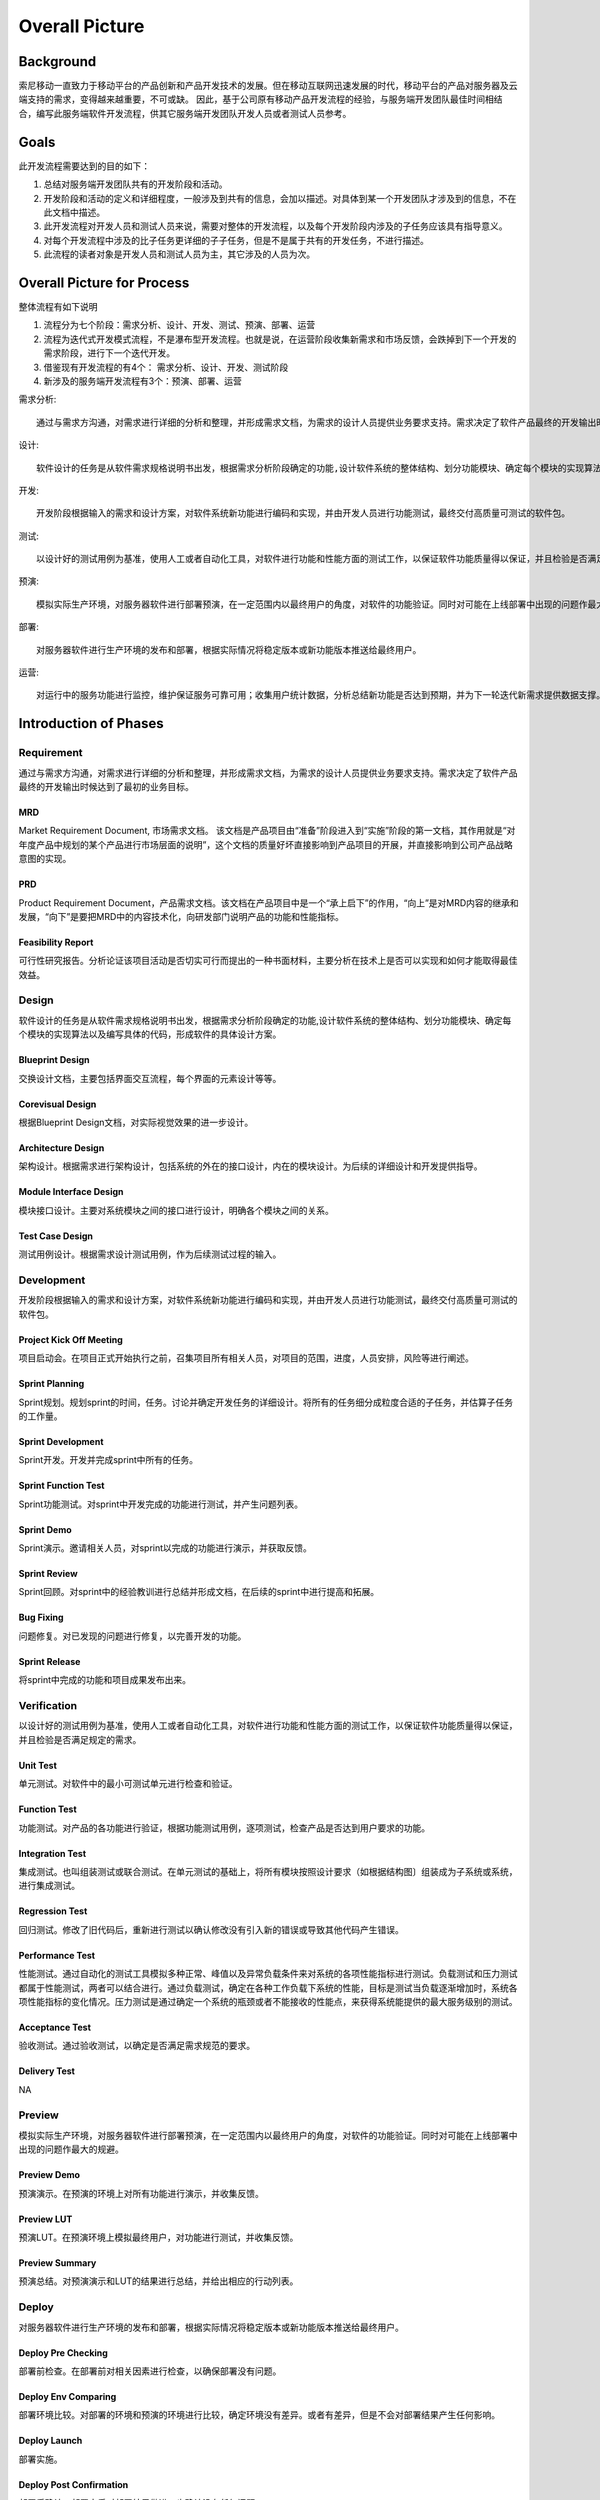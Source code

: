 .. 以两个点开始的内容是注释。不会出现编写的文档中。但是能体现文档书写者的思路。
.. 一般一个文件，内容，逻辑的分层，分到三级就可以， 最多四级. 也就是 
   H1. ########
   H2, ********
   H3, =================================================================
   H4. ---------
   


Overall Picture
###################################################


Background
****************************

.. 这个文档设计的背景，为何要设计这个文档，这个文档的来源基础，设计基础是什么之类的信息。

.. The Service-Dev team is a new team foucses on service and cloud development and web application delivery.
.. But there are no exist development process or practicable guideline in China local site to guide development on service area.

索尼移动一直致力于移动平台的产品创新和产品开发技术的发展。但在移动互联网迅速发展的时代，移动平台的产品对服务器及云端支持的需求，变得越来越重要，不可或缺。 因此，基于公司原有移动产品开发流程的经验，与服务端开发团队最佳时间相结合，编写此服务端软件开发流程，供其它服务端开发团队开发人员或者测试人员参考。

Goals
****************************


.. 解释这个文档中会涉及到的一些专业属于，如何让别人很容易文档中所描述的。

.. We make this documents based on the best practices on developers,so we want to make this docs to describe
.. how we can develop a service system, from ideas to real running service system.

此开发流程需要达到的目的如下：

#. 总结对服务端开发团队共有的开发阶段和活动。
#. 开发阶段和活动的定义和详细程度，一般涉及到共有的信息，会加以描述。对具体到某一个开发团队才涉及到的信息，不在此文档中描述。
#. 此开发流程对开发人员和测试人员来说，需要对整体的开发流程，以及每个开发阶段内涉及的子任务应该具有指导意义。
#. 对每个开发流程中涉及的比子任务更详细的子子任务，但是不是属于共有的开发任务，不进行描述。
#. 此流程的读者对象是开发人员和测试人员为主，其它涉及的人员为次。


Overall Picture for Process
**************************************

整体流程有如下说明

#. 流程分为七个阶段：需求分析、设计、开发、测试、预演、部署、运营
#. 流程为迭代式开发模式流程，不是瀑布型开发流程。也就是说，在运营阶段收集新需求和市场反馈，会跌掉到下一个开发的需求阶段，进行下一个迭代开发。
#. 借鉴现有开发流程的有4个： 需求分析、设计、开发、测试阶段
#. 新涉及的服务端开发流程有3个：预演、部署、运营

需求分析::

	通过与需求方沟通，对需求进行详细的分析和整理，并形成需求文档，为需求的设计人员提供业务要求支持。需求决定了软件产品最终的开发输出时候达到了最初的业务目标。

设计::
	
	软件设计的任务是从软件需求规格说明书出发，根据需求分析阶段确定的功能,设计软件系统的整体结构、划分功能模块、确定每个模块的实现算法以及编写具体的代码，形成软件的具体设计方案。

开发::
	
	开发阶段根据输入的需求和设计方案，对软件系统新功能进行编码和实现，并由开发人员进行功能测试，最终交付高质量可测试的软件包。

测试::
	
	以设计好的测试用例为基准，使用人工或者自动化工具，对软件进行功能和性能方面的测试工作，以保证软件功能质量得以保证，并且检验是否满足规定的需求。·

预演::
	
	模拟实际生产环境，对服务器软件进行部署预演，在一定范围内以最终用户的角度，对软件的功能验证。同时对可能在上线部署中出现的问题作最大的规避。

部署::
	
	对服务器软件进行生产环境的发布和部署，根据实际情况将稳定版本或新功能版本推送给最终用户。

运营::
	
	对运行中的服务功能进行监控，维护保证服务可靠可用；收集用户统计数据，分析总结新功能是否达到预期，并为下一轮迭代新需求提供数据支撑。

.. image:: images/01_overall_pictures.png
   :scale: 70


.. #. Requirement
..	Requirements analysis in systems engineering and software engineering, encompasses those tasks that go into determining the needs or conditions to meet for a new or altered product, taking account of the possibly conflicting requirements of the various stakeholders, analyzing, documenting, validating and managing software or system requirements.
.. #. Design		
..	Software design is the process by which an agent creates a specification of a software artifact, intended to accomplish goals, using a set of primitive components and subject to constraints. Software design may refer to either "all the activities involved in conceptualizing, framing, implementing, commissioning, and ultimately modifying complex systems" or "the activity following requirements specification and before programming"
.. #. Development	
..	Software development is the process of writing and maintaining the source code, whose goals are ultimate implementation of the planned features and product delivery. 
.. #. Verification	
..	Software testing is an investigation conducted to provide stakeholders with information about the quality of the product or service under test.[1] Software testing can also provide an objective, independent view of the software to allow the business to appreciate and understand the risks of software implementation. Test techniques include, but are not limited to, the process of executing a program or application with the intent of finding software bugs (errors or other defects).
.. #. Preview		
..	Preview version software is often useful for demonstrations and previews within an organization and to prospective customers, and customer of the organization that develops the software willing to test the software and feeback for bugfix and new requirement collection. 
.. #. Deploy		
..	The general deployment process consists of several interrelated activities with possible transitions between them, such as "Release", "Install and activate", "Deactivate", "Version tracking", "Uninstall" and so on.
.. #. Operation	
..	Secure that all relevant stakeholder are aware of and are continuously updated on planned and un-planned disruptions.


Introduction of Phases
**************************************

Requirement
===============================================================================

通过与需求方沟通，对需求进行详细的分析和整理，并形成需求文档，为需求的设计人员提供业务要求支持。需求决定了软件产品最终的开发输出时候达到了最初的业务目标。

.. image:: images/02_requirement_Intro.png
   :scale: 70

MRD
---------
Market Requirement Document, 市场需求文档。 该文档是产品项目由“准备”阶段进入到“实施”阶段的第一文档，其作用就是“对年度产品中规划的某个产品进行市场层面的说明”，这个文档的质量好坏直接影响到产品项目的开展，并直接影响到公司产品战略意图的实现。

PRD
---------
Product Requirement Document，产品需求文档。该文档在产品项目中是一个“承上启下”的作用，“向上”是对MRD内容的继承和发展，“向下”是要把MRD中的内容技术化，向研发部门说明产品的功能和性能指标。

Feasibility Report
---------
可行性研究报告。分析论证该项目活动是否切实可行而提出的一种书面材料，主要分析在技术上是否可以实现和如何才能取得最佳效益。

Design
==================================================================================

软件设计的任务是从软件需求规格说明书出发，根据需求分析阶段确定的功能,设计软件系统的整体结构、划分功能模块、确定每个模块的实现算法以及编写具体的代码，形成软件的具体设计方案。

.. image:: images/03_design_Intro.png
   :scale: 70

Blueprint Design
---------
交换设计文档，主要包括界面交互流程，每个界面的元素设计等等。

Corevisual Design
---------
根据Blueprint Design文档，对实际视觉效果的进一步设计。

Architecture Design
---------
架构设计。根据需求进行架构设计，包括系统的外在的接口设计，内在的模块设计。为后续的详细设计和开发提供指导。

Module Interface Design
---------
模块接口设计。主要对系统模块之间的接口进行设计，明确各个模块之间的关系。

Test Case Design
---------
测试用例设计。根据需求设计测试用例，作为后续测试过程的输入。

Development
===================================================================================

开发阶段根据输入的需求和设计方案，对软件系统新功能进行编码和实现，并由开发人员进行功能测试，最终交付高质量可测试的软件包。

.. image:: images/04_development_intro.png
   :scale: 70

Project Kick Off Meeting
---------
项目启动会。在项目正式开始执行之前，召集项目所有相关人员，对项目的范围，进度，人员安排，风险等进行阐述。

Sprint Planning
---------
Sprint规划。规划sprint的时间，任务。讨论并确定开发任务的详细设计。将所有的任务细分成粒度合适的子任务，并估算子任务的工作量。

Sprint Development
---------
Sprint开发。开发并完成sprint中所有的任务。

Sprint Function Test
---------
Sprint功能测试。对sprint中开发完成的功能进行测试，并产生问题列表。

Sprint Demo
---------
Sprint演示。邀请相关人员，对sprint以完成的功能进行演示，并获取反馈。

Sprint Review
---------
Sprint回顾。对sprint中的经验教训进行总结并形成文档，在后续的sprint中进行提高和拓展。

Bug Fixing
---------
问题修复。对已发现的问题进行修复，以完善开发的功能。

Sprint Release
---------
将sprint中完成的功能和项目成果发布出来。

Verification
====================================================================================

以设计好的测试用例为基准，使用人工或者自动化工具，对软件进行功能和性能方面的测试工作，以保证软件功能质量得以保证，并且检验是否满足规定的需求。

.. image:: images/05_verification_intro.png
   :scale: 70

Unit Test
---------
单元测试。对软件中的最小可测试单元进行检查和验证。

Function Test
---------
功能测试。对产品的各功能进行验证，根据功能测试用例，逐项测试，检查产品是否达到用户要求的功能。

Integration Test
---------
集成测试。也叫组装测试或联合测试。在单元测试的基础上，将所有模块按照设计要求（如根据结构图〕组装成为子系统或系统，进行集成测试。

Regression Test
---------
回归测试。修改了旧代码后，重新进行测试以确认修改没有引入新的错误或导致其他代码产生错误。

Performance Test
---------
性能测试。通过自动化的测试工具模拟多种正常、峰值以及异常负载条件来对系统的各项性能指标进行测试。负载测试和压力测试都属于性能测试，两者可以结合进行。通过负载测试，确定在各种工作负载下系统的性能，目标是测试当负载逐渐增加时，系统各项性能指标的变化情况。压力测试是通过确定一个系统的瓶颈或者不能接收的性能点，来获得系统能提供的最大服务级别的测试。

Acceptance Test
---------
验收测试。通过验收测试，以确定是否满足需求规范的要求。

Delivery Test
---------
NA

Preview
====================================================================================

模拟实际生产环境，对服务器软件进行部署预演，在一定范围内以最终用户的角度，对软件的功能验证。同时对可能在上线部署中出现的问题作最大的规避。

.. image:: images/06_preview_intro.png
   :scale: 70

Preview Demo
---------
预演演示。在预演的环境上对所有功能进行演示，并收集反馈。

Preview LUT
---------
预演LUT。在预演环境上模拟最终用户，对功能进行测试，并收集反馈。

Preview Summary
---------
预演总结。对预演演示和LUT的结果进行总结，并给出相应的行动列表。


Deploy
=====================================================================================
对服务器软件进行生产环境的发布和部署，根据实际情况将稳定版本或新功能版本推送给最终用户。

.. image:: images/07_deploy_intro.png
   :scale: 70

Deploy Pre Checking
---------
部署前检查。在部署前对相关因素进行检查，以确保部署没有问题。

Deploy Env Comparing
---------
部署环境比较。对部署的环境和预演的环境进行比较，确定环境没有差异。或者有差异，但是不会对部署结果产生任何影响。

Deploy Launch
---------
部署实施。

Deploy Post Confirmation
---------
部署后确认。部署完后对部署结果做进一步确认没有任何问题。

Operation
=====================================================================================
对运行中的服务功能进行监控，维护保证服务可靠可用；收集用户统计数据，分析总结新功能是否达到预期，并为下一轮迭代新需求提供数据支撑。

.. image:: images/08_operation_intro.png
   :scale: 70

Operation Launch
---------
运营实施。实施运营。

Operation Auto Monitor
---------
运营自动监控。自动监控运营状况，并产生运营相关数据。

Operation BizData Collection
---------
与运营方合作，索取对新功能的用户反馈和统计数据。

Operation BizData Anylasis
---------
通过用户反馈和统计数据，对新功能的实际效果作分析和评估。

Operation Next Preparation
---------
根据分析报告提出对下一次系统更新或功能增强的建议。

Reference for overall sub taskes
=====================================================================================

.. image:: images/01_1_overall_picture_sub_tasks.png
   :scale: 70


